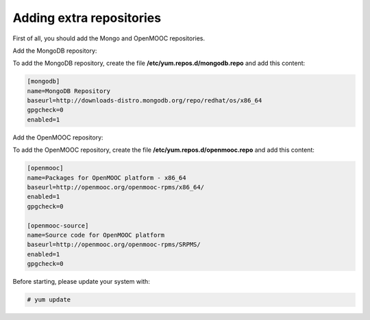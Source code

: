 Adding extra repositories
-------------------------

First of all, you should add the Mongo and OpenMOOC repositories.

Add the MongoDB repository:

To add the MongoDB repository, create the file **/etc/yum.repos.d/mongodb.repo**
and add this content:

.. code-block:: ini

    [mongodb]
    name=MongoDB Repository
    baseurl=http://downloads-distro.mongodb.org/repo/redhat/os/x86_64
    gpgcheck=0
    enabled=1

Add the OpenMOOC repository:

To add the OpenMOOC repository, create the file **/etc/yum.repos.d/openmooc.repo**
and add this content:

.. code-block:: ini

    [openmooc]
    name=Packages for OpenMOOC platform - x86_64
    baseurl=http://openmooc.org/openmooc-rpms/x86_64/
    enabled=1
    gpgcheck=0

    [openmooc-source]
    name=Source code for OpenMOOC platform
    baseurl=http://openmooc.org/openmooc-rpms/SRPMS/
    enabled=1
    gpgcheck=0

Before starting, please update your system with:

.. code-block:: none

    # yum update
